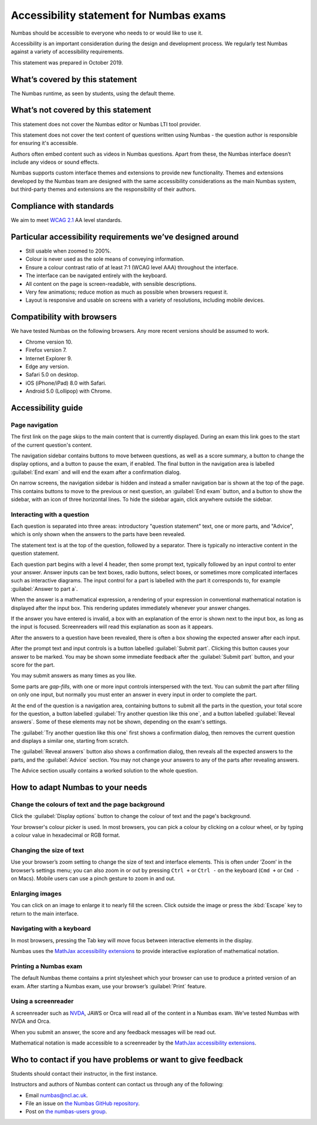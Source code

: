 .. title:: Accessibility statement for Numbas exams

Accessibility statement for Numbas exams
========================================

Numbas should be accessible to everyone who needs to or would like to use it.

Accessibility is an important consideration during the design and development process.
We regularly test Numbas against a variety of accessibility requirements.

This statement was prepared in October 2019.

What’s covered by this statement
--------------------------------

The Numbas runtime, as seen by students, using the default theme.

What’s not covered by this statement
------------------------------------

This statement does not cover the Numbas editor or Numbas LTI tool provider.

This statement does not cover the text content of questions written using Numbas - the question author is responsible for ensuring it's accessible.

Authors often embed content such as videos in Numbas questions.
Apart from these, the Numbas interface doesn’t include any videos or sound effects.

Numbas supports custom interface themes and extensions to provide new functionality.
Themes and extensions developed by the Numbas team are designed with the same accessibility considerations as the main Numbas system, but third-party themes and extensions are the responsibility of their authors.

Compliance with standards
-------------------------

We aim to meet `WCAG 2.1 <https://www.w3.org/TR/WCAG21/>`__ AA level standards.

Particular accessibility requirements we’ve designed around
-----------------------------------------------------------

-  Still usable when zoomed to 200%.
-  Colour is never used as the sole means of conveying information.
-  Ensure a colour contrast ratio of at least 7:1 (WCAG level AAA) throughout the interface.
-  The interface can be navigated entirely with the keyboard.
-  All content on the page is screen-readable, with sensible descriptions.
-  Very few animations; reduce motion as much as possible when browsers request it.
-  Layout is responsive and usable on screens with a variety of resolutions, including mobile devices.

Compatibility with browsers
---------------------------

We have tested Numbas on the following browsers.
Any more recent versions should be assumed to work.

-  Chrome version 10.
-  Firefox version 7.
-  Internet Explorer 9.
-  Edge any version.
-  Safari 5.0 on desktop.
-  iOS (iPhone/iPad) 8.0 with Safari.
-  Android 5.0 (Lollipop) with Chrome.

Accessibility guide
-------------------

Page navigation
~~~~~~~~~~~~~~~

The first link on the page skips to the main content that is currently displayed. 
During an exam this link goes to the start of the current question's content.

The navigation sidebar contains buttons to move between questions, as well as a score summary, a button to change the display options, and a button to pause the exam, if enabled.
The final button in the navigation area is labelled :guilabel:`End exam` and will end the exam after a confirmation dialog.

On narrow screens, the navigation sidebar is hidden and instead a smaller navigation bar is shown at the top of the page.
This contains buttons to move to the previous or next question, an :guilabel:`End exam` button, and a button to show the sidebar, with an icon of three horizontal lines.
To hide the sidebar again, click anywhere outside the sidebar.

Interacting with a question
~~~~~~~~~~~~~~~~~~~~~~~~~~~

Each question is separated into three areas: introductory "question statement" text, one or more parts, and "Advice", which is only shown when the answers to the parts have been revealed.

The statement text is at the top of the question, followed by a separator.
There is typically no interactive content in the question statement.

Each question part begins with a level 4 header, then some prompt text, typically followed by an input control to enter your answer.
Answer inputs can be text boxes, radio buttons, select boxes, or sometimes more complicated interfaces such as interactive diagrams.
The input control for a part is labelled with the part it corresponds to, for example :guilabel:`Answer to part a`.

When the answer is a mathematical expression, a rendering of your expression in conventional mathematical notation is displayed after the input box.
This rendering updates immediately whenever your answer changes.

If the answer you have entered is invalid, a box with an explanation of the error is shown next to the input box, as long as the input is focused.
Screenreaders will read this explanation as soon as it appears.

After the answers to a question have been revealed, there is often a box showing the expected answer after each input.

After the prompt text and input controls is a button labelled :guilabel:`Submit part`.
Clicking this button causes your answer to be marked.
You may be shown some immediate feedback after the :guilabel:`Submit part` button, and your score for the part.

You may submit answers as many times as you like.

Some parts are *gap-fills*, with one or more input controls interspersed with the text.
You can submit the part after filling on only one input, but normally you must enter an answer in every input in order to complete the part.

At the end of the question is a navigation area, containing buttons to submit all the parts in the question, your total score for the question, a button labelled :guilabel:`Try another question like this one`, and a button labelled :guilabel:`Reveal answers`.
Some of these elements may not be shown, depending on the exam's settings.

The :guilabel:`Try another question like this one` first shows a confirmation dialog, then removes the current question and displays a similar one, starting from scratch.

The :guilabel:`Reveal answers` button also shows a confirmation dialog, then reveals all the expected answers to the parts, and the :guilabel:`Advice` section.
You may not change your answers to any of the parts after revealing answers.

The Advice section usually contains a worked solution to the whole question.

How to adapt Numbas to your needs
---------------------------------

Change the colours of text and the page background
~~~~~~~~~~~~~~~~~~~~~~~~~~~~~~~~~~~~~~~~~~~~~~~~~~

Click the :guilabel:`Display options` button to change the colour of text and the page's background.

Your browser's colour picker is used. 
In most browsers, you can pick a colour by clicking on a colour wheel, or by typing a colour value in hexadecimal or RGB format.


Changing the size of text
~~~~~~~~~~~~~~~~~~~~~~~~~

Use your browser’s zoom setting to change the size of text and interface elements.
This is often under ‘Zoom’ in the browser’s settings menu; you can also zoom in or out by pressing ``Ctrl +`` or ``Ctrl -`` on the keyboard (``Cmd +`` or ``Cmd -`` on Macs).
Mobile users can use a pinch gesture to zoom in and out.

Enlarging images
~~~~~~~~~~~~~~~~

You can click on an image to enlarge it to nearly fill the screen.
Click outside the image or press the :kbd:`Escape` key to return to the main interface.

Navigating with a keyboard
~~~~~~~~~~~~~~~~~~~~~~~~~~

In most browsers, pressing the Tab key will move focus between interactive elements in the display.

Numbas uses the `MathJax accessibility extensions <http://docs.mathjax.org/en/latest/basic/a11y-extensions.html#interactive-exploration>`__ to provide interactive exploration of mathematical notation.

Printing a Numbas exam
~~~~~~~~~~~~~~~~~~~~~~

The default Numbas theme contains a print stylesheet which your browser can use to produce a printed version of an exam. 
After starting a Numbas exam, use your browser’s :guilabel:`Print` feature.

Using a screenreader
~~~~~~~~~~~~~~~~~~~~

A screenreader such as `NVDA <https://www.nvaccess.org/>`__, JAWS or Orca will read all of the content in a Numbas exam.
We’ve tested Numbas with NVDA and Orca.

When you submit an answer, the score and any feedback messages will be read out.

Mathematical notation is made accessible to a screenreader by the `MathJax accessibility extensions <http://docs.mathjax.org/en/latest/basic/a11y-extensions.html#speech-braille-support>`__.

Who to contact if you have problems or want to give feedback
------------------------------------------------------------

Students should contact their instructor, in the first instance.

Instructors and authors of Numbas content can contact us through any of the following:

-  Email numbas@ncl.ac.uk.
-  File an issue on `the Numbas GitHub repository <https://github.com/numbas/Numbas/issues>`__.
-  Post on `the numbas-users group <https://groups.google.com/forum/#!forum/numbas-users>`__.
